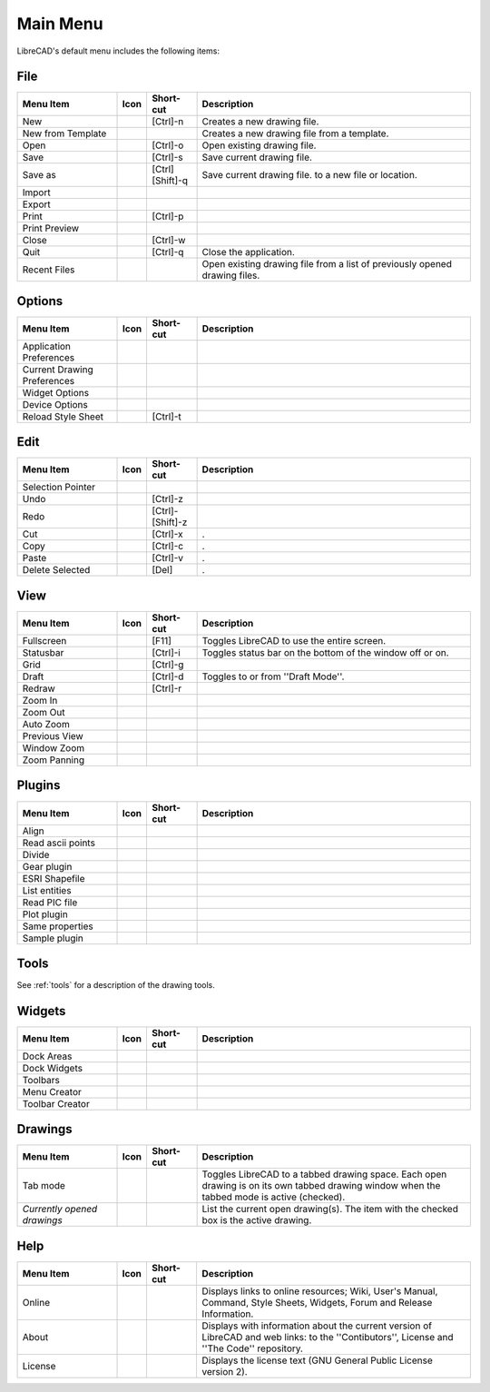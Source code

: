 .. _menu: 

Main Menu
=========

LibreCAD's default menu includes the following items:


File
----

.. csv-table:: 
   :header: "Menu Item", "Icon", "Short-cut", "Description"
   :widths: 40, 10, 20, 110

    "New", |icon01|, "[Ctrl]-n", "Creates a new drawing file."
    "New from Template", |icon02|, "", "Creates a new drawing file from a template."
    "Open", |icon03|, "[Ctrl]-o", "Open existing drawing file."
    "Save", |icon04|, "[Ctrl]-s", "Save current drawing file."
    "Save as", |icon05|, "[Ctrl] [Shift]-q ", "Save current drawing file. to a new file or location."
    "Import", |icon06|, "", ""
    "Export", |icon07|, "", ""
    "Print", |icon08|, "[Ctrl]-p  ", ""
    "Print Preview", |icon09|, "", ""
    "Close", |icon10|, "[Ctrl]-w", ""
    "Quit", |icon11|, "[Ctrl]-q", "Close the application."
    "Recent Files", , "", "Open existing drawing file from a list of previously opened drawing files."


Options
-------
.. csv-table:: 
   :header: "Menu Item", "Icon", "Short-cut", "Description"
   :widths: 40, 10, 20, 110

    "Application Preferences", |icon13|, "", ""
    "Current Drawing Preferences", |icon14|, "", ""
    "Widget Options", , "", ""
    "Device Options", , "", ""
    "Reload Style Sheet", , "[Ctrl]-t", ""
 

Edit
----
.. csv-table:: 
   :header: "Menu Item", "Icon", "Short-cut", "Description"
   :widths: 40, 10, 20, 110

    "Selection Pointer", |icon18|, "", ""
    "Undo", |icon19|, "[Ctrl]-z", ""
    "Redo", |icon20|, "[Ctrl]-[Shift]-z", ""
    "Cut", |icon21|, "[Ctrl]-x", "."
    "Copy", |icon22|, "[Ctrl]-c", "."
    "Paste", |icon23|, "[Ctrl]-v", "."
    "Delete Selected", |icon24|, "[Del]", "."


View
----

.. csv-table:: 
   :header: "Menu Item", "Icon", "Short-cut", "Description"
   :widths: 40, 10, 20, 110

    "Fullscreen", , "[F11]", "Toggles LibreCAD to use the entire screen."
    "Statusbar", , "[Ctrl]-i", "Toggles status bar on the bottom of the window off or on."
    "Grid", |icon27|, "[Ctrl]-g", ""
    "Draft", |icon28|, "[Ctrl]-d", "Toggles to or from ''Draft Mode''."
    "Redraw", |icon29|, "[Ctrl]-r", ""
    "Zoom In", |icon30|, "", ""
    "Zoom Out", |icon31|, "", ""
    "Auto Zoom", |icon32|, "", ""
    "Previous View", |icon33|, "", ""
    "Window Zoom", |icon34|, "", ""
    "Zoom Panning", |icon35|, "", ""



Plugins
-------

.. csv-table:: 
   :header: "Menu Item", "Icon", "Short-cut", "Description"
   :widths: 40, 10, 20, 110

    "Align", , "", ""
    "Read ascii points", , "", ""
    "Divide", , "", ""
    "Gear plugin", , "", ""
    "ESRI Shapefile", , "", ""
    "List entities", , "", ""
    "Read PIC file", , "", ""
    "Plot plugin", , "", ""
    "Same properties", , "", ""
    "Sample plugin", , "", ""


Tools
-----
See :ref:`tools` for a description of the drawing tools.


Widgets
-------

.. csv-table:: 
   :header: "Menu Item", "Icon", "Short-cut", "Description"
   :widths: 40, 10, 20, 110

    "Dock Areas", , "", ""
    "Dock Widgets", , "", ""
    "Toolbars", , "", ""
    "Menu Creator", |icon36|, "", ""
    "Toolbar Creator", |icon37|, "", ""


Drawings
--------

.. csv-table:: 
   :header: "Menu Item", "Icon", "Short-cut", "Description"
   :widths: 40, 10, 20, 110

        "Tab mode", , "", "Toggles LibreCAD to a tabbed drawing space.  Each open drawing is on its own tabbed drawing window when the tabbed mode is active (checked)."
        "*Currently opened drawings*", , "", "List the current open drawing(s).  The item with the checked box is the active drawing."


Help
----

.. csv-table:: 
   :header: "Menu Item", "Icon", "Short-cut", "Description"
   :widths: 40, 10, 20, 110

        "Online", , "", "Displays links to online resources; Wiki, User's Manual, Command, Style Sheets, Widgets, Forum and Release Information."
        "About", |icon00|, "", "Displays with information about the current version of LibreCAD and web links: to the ''Contibutors'', License and ''The Code'' repository."
        "License", , "", "Displays the license text (GNU General Public License version 2)."


..  Icon mapping:

.. |icon00| image:: /images/icons/librecad.png
.. |icon01| image:: /images/icons/new.svg
.. |icon02| image:: /images/icons/new_from_template.svg
.. |icon03| image:: /images/icons/open.svg
.. |icon04| image:: /images/icons/save.svg
.. |icon05| image:: /images/icons/save_as.svg
.. |icon06| image:: /images/icons/import.svg
.. |icon07| image:: /images/icons/export.svg
.. |icon08| image:: /images/icons/print.svg
.. |icon09| image:: /images/icons/print_preview.svg
.. |icon10| image:: /images/icons/close.svg
.. |icon11| image:: /images/icons/quit.svg
.. |icon12| image:: /images/icons/
.. |icon13| image:: /images/icons/settings.svg
.. |icon14| image:: /images/icons/drawing_settings.svg
.. |icon15| image:: /images/icons/
.. |icon16| image:: /images/icons/
.. |icon17| image:: /images/icons/
.. |icon18| image:: /images/icons/cursor.svg
.. |icon19| image:: /images/icons/undo.svg
.. |icon20| image:: /images/icons/redo.svg
.. |icon21| image:: /images/icons/cut.svg
.. |icon22| image:: /images/icons/copy.svg
.. |icon23| image:: /images/icons/paste.svg
.. |icon24| image:: /images/icons/delete.svg
.. |icon25| image:: /images/icons/
.. |icon26| image:: /images/icons/
.. |icon27| image:: /images/icons/grid.svg
.. |icon28| image:: /images/icons/draft.svg
.. |icon29| image:: /images/icons/redraw.svg
.. |icon30| image:: /images/icons/zoom_in.svg
.. |icon31| image:: /images/icons/zoom_out.svg
.. |icon32| image:: /images/icons/zoom_auto.svg
.. |icon33| image:: /images/icons/zoom_previous.svg
.. |icon34| image:: /images/icons/zoom_window.svg
.. |icon35| image:: /images/icons/zoom_pan.svg
.. |icon36| image:: /images/icons/create_menu.svg
.. |icon37| image:: /images/icons/create_toolbar.svg
.. |icon38| image:: /images/icons/
.. |icon39| image:: /images/icons/
.. |icon40| image:: /images/icons/
